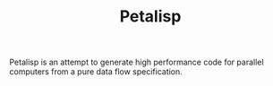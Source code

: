 #+TITLE: Petalisp

Petalisp is an attempt to generate high performance code for parallel
computers from a pure data flow specification.
